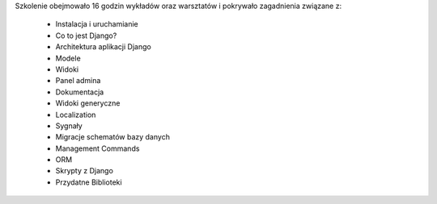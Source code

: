 Szkolenie obejmowało 16 godzin wykładów oraz warsztatów i pokrywało zagadnienia związane z:

    * Instalacja i uruchamianie
    * Co to jest Django?
    * Architektura aplikacji Django
    * Modele
    * Widoki
    * Panel admina
    * Dokumentacja
    * Widoki generyczne
    * Localization
    * Sygnały
    * Migracje schematów bazy danych
    * Management Commands
    * ORM
    * Skrypty z Django
    * Przydatne Biblioteki
